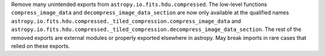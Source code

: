 Remove many unintended exports from ``astropy.io.fits.hdu.compressed``.
The low-level functions ``compress_image_data`` and ``decompress_image_data_section``
are now only available at the qualified names
``astropy.io.fits.hdu.compressed._tiled_compression.compress_image_data``
and ``astropy.io.fits.hdu.compressed._tiled_compression.decompress_image_data_section``.
The rest of the removed exports are external modules or properly exported
elsewhere in astropy. May break imports in rare cases that relied
on these exports.

